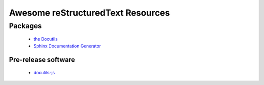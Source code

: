 ==============================================
 Awesome reStructuredText Resources |awesome|
==============================================

.. contents

----------
 Packages
----------

  * `the Docutils <http://docutils.sourceforge.net/>`_

  * `Sphinx Documentation Generator <http://www.sphinx-doc.org/>`_

Pre-release software
--------------------

  * `docutils-js <http://github.com/kaymccormick/docutils-js>`_
    
.. |awesome| image:: badge.svg
